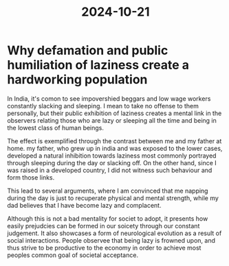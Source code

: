 :PROPERTIES:
:ID:       7e0c53ba-e37c-4acd-a051-3ff6e1ce2714
:END:
#+title: 2024-10-21
* Why defamation and public humiliation of laziness create a hardworking population

In India, it's comon to see impovershied beggars and low wage workers constantly slacking and sleeping. I mean to take no offense to them personally, but their public exhibition of laziness creates a mental link in the observers relating those who are lazy or sleeping all the time and being in the lowest class of human beings.

The effect is exemplified through the contrast between me and my father at home. my father, who grew up in india  and was exposed to the lower cases, developed a natural inhibition towards laziness most commonly portrayed through sleeping during the day or slacking off. On the other hand, since I was raised in a developed country, I did not witness such behaviour and form those links.

This lead to several arguments, where I am convinced that me napping during the day is just to recuperate physical and mental strength, while my dad believes that I have become lazy and complacent.

Although this is not a bad mentality for societ to adopt, it presents how easily prejudcies can be formed in our soicety through our constant judgement. It also showcases a form of neurological evolution as a result of social interactions. People observee that being lazy is frowned upon, and thus strive to be productive to the economy in order to achieve most peoples common goal of societal acceptance.
